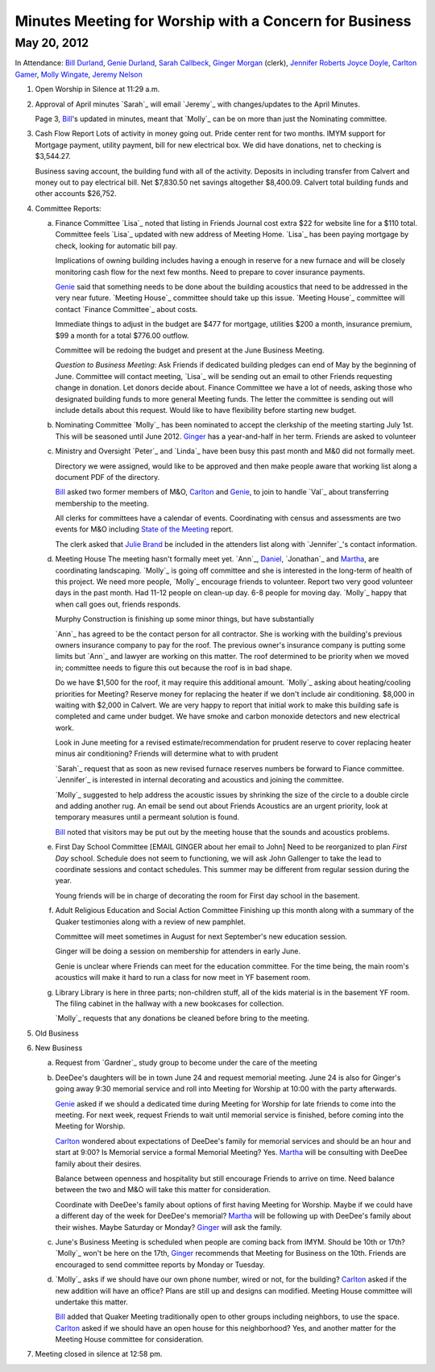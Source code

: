 Minutes Meeting for Worship with a Concern for Business
=======================================================

May 20, 2012
------------

In Attendance: `Bill Durland`_, `Genie Durland`_, `Sarah Callbeck`_, 
`Ginger Morgan`_ (clerk), `Jennifer Roberts`_ `Joyce Doyle`_, `Carlton Gamer`_, 
`Molly Wingate`_, `Jeremy Nelson`_


1. Open Worship in Silence at 11:29 a.m.
    
2. Approval of April minutes
   `Sarah`_ will email `Jeremy`_ with changes/updates to the April Minutes.
   
   Page 3, `Bill`_'s updated in minutes, meant that `Molly`_ can be on more than
   just the Nominating committee.
 
3. Cash Flow Report
   Lots of activity in money going out. Pride center rent for two months. IMYM support
   for Mortgage payment, utility payment, bill for new electrical box. We did have
   donations, net to checking is $3,544.27.
   
   Business saving account, the building fund with all of the activity. Deposits in
   including transfer from Calvert and money out to pay electrical bill. Net $7,830.50
   net savings altogether $8,400.09. Calvert total building funds and other accounts 
   $26,752. 

4. Committee Reports:

   a. Finance Committee
      `Lisa`_ noted that listing in Friends Journal cost extra $22 for website line for a
      $110 total. Committee feels `Lisa`_ updated with new address of Meeting Home. `Lisa`_
      has been paying mortgage by check, looking for automatic bill pay.
      
      Implications of owning building includes having a enough in reserve for a new furnace
      and will be closely monitoring cash flow for the next few months. Need to prepare to 
      cover insurance payments. 
      
      `Genie`_  said that something needs to be done about the building acoustics that 
      need to be addressed in the very near future. `Meeting House`_ committee should take
      up this issue. `Meeting House`_ committee will contact `Finance Committee`_ about
      costs.
      
      Immediate things to adjust in the budget are $477 for mortgage, utilities $200 a month,       
      insurance premium, $99 a month for a total $776.00 outflow.
      
      Committee will be redoing the budget and present at the June Business Meeting.
      
      *Question to Business Meeting*: Ask Friends if dedicated building pledges can 
      end of May by the beginning of June. Committee will contact meeting, `Lisa`_ will
      be sending out an email to other Friends requesting change in donation. Let donors 
      decide about. Finance Committee we have a lot of needs, asking those who designated
      building funds to more general Meeting funds. The letter the committee is sending
      out will include details about this request. Would like to have flexibility before
      starting new budget. 
       
      
   b. Nominating Committee
      `Molly`_ has been nominated to accept the clerkship of the meeting starting July 1st.
      This will be seasoned until June 2012. `Ginger`_ has a year-and-half in her term.
      Friends are asked to volunteer

   c. Ministry and Oversight
      `Peter`_ and `Linda`_ have been busy this past month and M&0 did not formally meet.
      
      Directory we were assigned, would like to be approved and then make people aware
      that working list along a document PDF of the directory.
      
      `Bill`_ asked two former members of M&O, `Carlton`_ and `Genie`_, to join to handle 
      `Val`_ about transferring membership to the meeting. 
      
      All clerks for committees have a calendar of events.  Coordinating with census 
      and assessments are two events for M&O including `State of the Meeting`_ report.
      
      The clerk asked that `Julie Brand`_ be included in the attenders list along with 
      `Jennifer`_'s contact information.

   d. Meeting House
      The meeting hasn't formally meet yet. `Ann`_, `Daniel`_, `Jonathan`_ and `Martha`_,
      are coordinating landscaping. `Molly`_ is going off committee and she is interested
      in the long-term of health of this project. We need more people, `Molly`_ encourage
      friends to volunteer. Report two very good volunteer days in the past month. Had
      11-12 people on clean-up day. 6-8 people for moving day. `Molly`_ happy that when
      call goes out, friends responds.
      
      Murphy Construction is finishing up some minor things, but have substantially 
      
      `Ann`_ has agreed to be the contact person for all contractor. She is working with
      the building's previous owners insurance company to pay for the roof. The previous
      owner's insurance company is putting some limits but `Ann`_ and lawyer are working
      on this matter. The roof determined to be priority when we moved in; committee needs
      to figure this out because the roof is in bad shape.
      
      Do we have $1,500 for the roof, it may require this additional amount. `Molly`_ asking
      about heating/cooling priorities for Meeting? Reserve money for replacing the heater
      if we don't include air conditioning. $8,000 in waiting with $2,000 in Calvert. We
      are very happy to report that initial work to make this building safe is completed
      and came under budget. We have smoke and carbon monoxide detectors and new electrical
      work.
      
      Look in June meeting for a revised estimate/recommendation for prudent reserve to 
      cover replacing heater minus air conditioning? Friends will determine what to with
      prudent 
      
      `Sarah`_ request that as soon as new revised furnace reserves numbers be forward
      to Fiance committee. `Jennifer`_ is interested in internal decorating and acoustics
      and joining the committee.
      
      `Molly`_ suggested to help address the acoustic issues by shrinking the size of the
      circle to a double circle and adding another rug. An email be send out about Friends
      Acoustics are an urgent priority, look at temporary measures until a permeant solution
      is found. 
     
      `Bill`_ noted that visitors may be put out by the meeting house that the sounds and
      acoustics problems.
       

   e. First Day School Committee [EMAIL GINGER about her email to John]
      Need to be reorganized to plan `First Day` school. Schedule does not seem to 
      functioning, we will ask John Gallenger to take the lead to coordinate sessions
      and contact schedules. This summer may be different from regular session during
      the year.
      
      Young friends will be in charge of decorating the room for First day school in
      the basement.

   f. Adult Religious Education and Social Action Committee
      Finishing up this month along with a summary of the Quaker testimonies along with
      a review of new pamphlet.
      
      Committee will meet sometimes in August for next September's new education session. 
      
      Ginger will be doing a session on membership for attenders in early June.
      
      Genie is unclear where Friends can meet for the education committee. For the time
      being, the main room's acoustics will make it hard to run a class for now meet in
      YF basement room.
      
   g. Library
      Library is here in three parts; non-children stuff, all of the kids material is
      in the basement YF room. The filing cabinet in the hallway with a new bookcases
      for collection.
      
      `Molly`_ requests that any donations be cleaned before bring to the meeting. 

5. Old Business

6. New Business

   a. Request from `Gardner`_ study group to become under the care of the meeting
  
   b. DeeDee's daughters will be in town June 24 and request memorial meeting. June 24 
      is also for Ginger's going away 9:30 memorial service and roll into Meeting for 
      Worship at 10:00 with the party afterwards. 
     
      `Genie`_ asked if we should a dedicated time during Meeting for Worship for late 
      friends to come into the meeting. For next week, request Friends to wait until
      memorial service is finished, before coming into the Meeting for Worship. 
      
      `Carlton`_ wondered about expectations of DeeDee's family for memorial services and
      should be an hour and start at 9:00? Is Memorial service a formal Memorial Meeting?
      Yes. `Martha`_ will be consulting with DeeDee family about their desires. 
      
      Balance between openness and hospitality but still encourage Friends to arrive on 
      time. Need balance between the two and M&O will take this matter for consideration.
      
      Coordinate with DeeDee's family about options of first having Meeting for Worship. Maybe
      if we could have a different day of the week for DeeDee's memorial? `Martha`_ will
      be following up with DeeDee's family about their wishes. Maybe Saturday or Monday?
      `Ginger`_ will ask the family. 
      
   c. June's Business Meeting is scheduled when people are coming back from IMYM. 
      Should be 10th or 17th? `Molly`_ won't be here on the 17th, `Ginger`_ recommends
      that Meeting for Business on the 10th. Friends are encouraged to send committee
      reports by Monday or Tuesday.
     
   d. `Molly`_ asks if we should have our own phone number, wired or not, for the building? 
      `Carlton`_ asked if the new addition will have an office? Plans are still up and 
      designs can modified.  Meeting House committee will undertake this matter. 
      
      `Bill`_ added that Quaker Meeting traditionally open to other groups including
      neighbors, to use the space. `Carlton`_ asked if we should have an open house for 
      this neighborhood? Yes, and another matter for the Meeting House committee for 
      consideration.

7. Meeting closed in silence at 12:58 pm.    
       
.. _`Sarah Callbeck`: /Friends/SarahCallbeck/
.. _`Joyce`: /Friends/JoyceDoyle/
.. _`Joyce Doyle`: /Friends/JoyceDoyle/
.. _`Bill`: /Friends/BillDurland/
.. _`Bill Durland`: /Friends/BillDurland/
.. _`Genie`: /Friends/GenieDurland/
.. _`Genie Durland`: /Friends/GenieDurland/
.. _`Carlton Gamer`: /Friends/CarltonGamer/
.. _`Carlton`: /Friends/CarltonGamer/
.. _`Daniel`: /Friends/DanielKidney/
.. _`Daniel Kidney`: /Friends/DanielKidney/
.. _`Dede`: /Friends/Dede
.. _`Lisa Lister`: /Friends/LisaLister/
.. _`Martha`: /Friends/MarthaLutz/
.. _`Jennifer Roberts`: /Friends/JenniferRoberts/ 
.. _`Julie Brand`: /Friends/JulieBrand
.. _`Julie`: /Friends/JulieRoten-Valdez/
.. _`Julie Roten-Valdez`: /Friends/JulieRoten-Valdez/
.. _`Ginger`: /Friends/GingerMorgan/
.. _`Ginger Morgan`: /Friends/GingerMorgan/
.. _`Jeremy Nelson`: /Friends/JeremyNelson/
.. _`Molly Wingate`: /Friends/MollyWingate/
.. _`State of the Meeting`: 